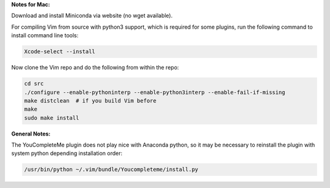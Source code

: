 
**Notes for Mac:**

Download and install Miniconda via website (no wget available).

For compiling Vim from source with python3 support, which is required for some
plugins, run the following command to install command line tools:

.. code-block:: batch

  Xcode-select --install

Now clone the Vim repo and do the following from within the repo:

.. code-block:: batch

  cd src
  ./configure --enable-pythoninterp --enable-python3interp --enable-fail-if-missing
  make distclean  # if you build Vim before
  make
  sudo make install

**General Notes:**

The YouCompleteMe plugin does not play nice with Anaconda python, so it may be
necessary to reinstall the plugin with system python depending installation
order: 

.. code-block:: batch

  /usr/bin/python ~/.vim/bundle/Youcompleteme/install.py
